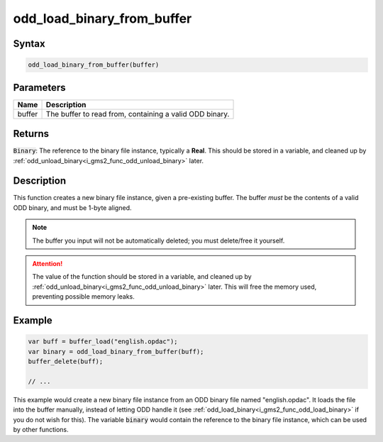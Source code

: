 .. _i_gms2_func_odd_load_binary_from_buffer:

odd_load_binary_from_buffer
===========================

Syntax
------

.. code-block:: c
   
   odd_load_binary_from_buffer(buffer)
   
Parameters
----------
+-----------+----------------------+
|Name       |Description           |
+===========+======================+
|buffer     |The buffer to read    |
|           |from, containing a    |
|           |valid ODD binary.     |
+-----------+----------------------+
   
Returns
-------

:code:`Binary`: The reference to the binary file instance, typically a **Real**. This should be stored in a variable, and cleaned up by :ref:`odd_unload_binary<i_gms2_func_odd_unload_binary>` later.

Description
-----------

This function creates a new binary file instance, given a pre-existing buffer. The buffer *must* be the contents of a valid ODD binary, and must be 1-byte aligned.

.. note:: The buffer you input will not be automatically deleted;
          you must delete/free it yourself.

.. attention:: The value of the function should be stored in a variable, 
               and cleaned up by :ref:`odd_unload_binary<i_gms2_func_odd_unload_binary>` 
               later. This will free the memory used, preventing possible
               memory leaks.

Example
-------

.. code-block:: c
   
   var buff = buffer_load("english.opdac");
   var binary = odd_load_binary_from_buffer(buff);
   buffer_delete(buff);
   
   // ...
   
This example would create a new binary file instance from an ODD binary file named "english.opdac". It loads the file into the buffer manually, instead of letting ODD handle it (see :ref:`odd_load_binary<i_gms2_func_odd_load_binary>` if you do not wish for this). The variable :code:`binary` would contain the reference to the binary file instance, which can be used by other functions.